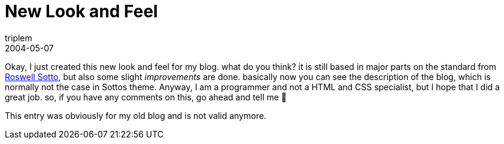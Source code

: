 = New Look and Feel
triplem
2004-05-07
:jbake-type: post
:jbake-status: published
:jbake-tags: Common

Okay, I just created this new look and feel for my blog. what do you think? it is still based in major parts on the standard from http://sotto.org/[Roswell Sotto], but also some slight _improvements_ are done. basically now you can see the description of the blog, which is normally not the case in Sottos theme. Anyway, I am a programmer and not a HTML and CSS specialist, but I hope that I did a great job. so, if you have any comments on this, go ahead and tell me 🙂

This entry was obviously for my old blog and is not valid anymore.